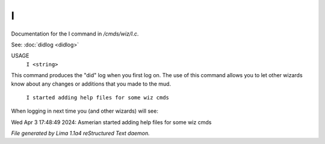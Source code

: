I
**

Documentation for the I command in */cmds/wiz/I.c*.

See: :doc:`didlog <didlog>` 

USAGE
      ``I <string>``

This command produces the "did" log when you first log on.
The use of this command allows you to let other wizards
know about any changes or additions that you made to the mud.

    ``I started adding help files for some wiz cmds``

When logging in next time you (and other wizards) will see:

Wed Apr 3 17:48:49 2024: Asmerian started adding help files for some wiz cmds

.. TAGS: RST



*File generated by Lima 1.1a4 reStructured Text daemon.*
